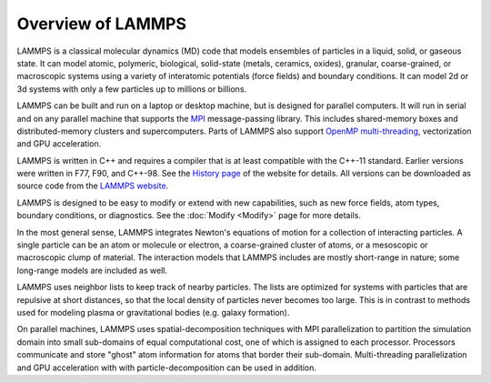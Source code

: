 Overview of LAMMPS
------------------

LAMMPS is a classical molecular dynamics (MD) code that models
ensembles of particles in a liquid, solid, or gaseous state.  It can
model atomic, polymeric, biological, solid-state (metals, ceramics,
oxides), granular, coarse-grained, or macroscopic systems using a
variety of interatomic potentials (force fields) and boundary
conditions.  It can model 2d or 3d systems with only a few particles
up to millions or billions.

LAMMPS can be built and run on a laptop or desktop machine, but is
designed for parallel computers.  It will run in serial and on any
parallel machine that supports the `MPI <mpi_>`_ message-passing
library.  This includes shared-memory boxes and distributed-memory
clusters and supercomputers. Parts of LAMMPS also support
`OpenMP multi-threading <omp_>`_, vectorization and GPU acceleration.

.. _mpi: https://en.wikipedia.org/wiki/Message_Passing_Interface
.. _lws: https://www.lammps.org
.. _omp: https://www.openmp.org

LAMMPS is written in C++ and requires a compiler that is at least
compatible with the C++-11 standard.  Earlier versions were written in
F77, F90, and C++-98.  See the `History page
<https://www.lammps.org/history.html>`_ of the website for details.  All
versions can be downloaded as source code from the `LAMMPS website
<lws_>`_.

LAMMPS is designed to be easy to modify or extend with new capabilities,
such as new force fields, atom types, boundary conditions, or
diagnostics.  See the :doc:`Modify <Modify>` page for more details.

In the most general sense, LAMMPS integrates Newton's equations of
motion for a collection of interacting particles.  A single particle
can be an atom or molecule or electron, a coarse-grained cluster of
atoms, or a mesoscopic or macroscopic clump of material.  The
interaction models that LAMMPS includes are mostly short-range in
nature; some long-range models are included as well.

LAMMPS uses neighbor lists to keep track of nearby particles.  The
lists are optimized for systems with particles that are repulsive at
short distances, so that the local density of particles never becomes
too large.  This is in contrast to methods used for modeling plasma
or gravitational bodies (e.g. galaxy formation).

On parallel machines, LAMMPS uses spatial-decomposition techniques with
MPI parallelization to partition the simulation domain into small
sub-domains of equal computational cost, one of which is assigned to
each processor.  Processors communicate and store "ghost" atom
information for atoms that border their sub-domain.  Multi-threading
parallelization and GPU acceleration with with particle-decomposition
can be used in addition.
